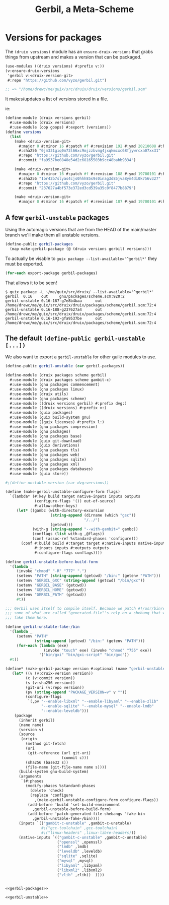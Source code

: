 #+TITLE: Gerbil, a Meta-Scheme


* Versions for packages

The ~(druix versions)~ module has an ~ensure-druix-versions~ that grabs things
from upstream and makes a version that can be packaged.

#+begin_src scheme
(use-modules ((druix versions) #:prefix v:))
(v:ensure-druix-versions
 'gerbil v:<druix-version-git>
 #:repo "https://github.com/vyzo/gerbil.git")

;; => "/home/drewc/me/guix/src/druix/druix/versions/gerbil.scm"
#+end_src

It makes/updates a list of versions stored in a file.

ie:

#+begin_src scheme
(define-module (druix versions gerbil)
  #:use-module (druix versions)
  #:use-module (oop goops) #:export (versions))
(define versions
  (list
    (make <druix-version-git>
      #:major 0 #:minor 16 #:patch #f #:revision 192 #:ymd 20210608 #:hms 122759
      #:sha256 "0jm331giq0m73l66xc9mjzzbvmg4jxqkmcxc68fjywrcxa07xx31"
      #:repo "https://github.com/vyzo/gerbil.git"
      #:commit "fa9537be0848e54d2c68165503b9cc48babb9334")

    (make <druix-version-git>
      #:major 0 #:minor 16 #:patch #f #:revision 188 #:ymd 19700101 #:hms 0
      #:sha256 "1br42b7slyas4cjs0hhh85s9s0inag3d85jva8ym4di0k756v327"
      #:repo "https://github.com/vyzo/gerbil.git"
      #:commit "237627a4bf573e372ed3cd539a35c0f8477b8879")

    (make <druix-version-git>
      #:major 0 #:minor 16 #:patch #f #:revision 187 #:ymd 19700101 #:hms 0 #:sha256 "0yqsjyk1gzfnvp4rvs8q06v7vcdgbnpw9bpa03f36zkzp466gdyl" #:repo "https://github.com/vyzo/gerbil.git" #:commit "7e8b4baaf563b7cd804b3b653d4823b9762f5c87")))

#+end_src


** A few ~gerbil-unstable~ packages

Using the automagic versions that are from the HEAD of the main/master branch we'll make them all unstable versions.

#+begin_src scheme :noweb-ref gerbil-packages
(define-public gerbil-packages
  (map make-gerbil-package (@ (druix versions gerbil) versions)))
#+end_src

To actually be visable to ~guix package --list-available='^gerbil*'~ they must be exported.

#+begin_src scheme :noweb-ref gerbil-packages
(for-each export-package gerbil-packages)
#+end_src

That allows it to be seen!

#+begin_src shell
$ guix package -L ~/me/guix/src/druix/ --list-available='^gerbil*'
gerbil  0.16    out     gnu/packages/scheme.scm:920:2
gerbil-unstable 0.16-187-g7e8b4baa      out     /home/drewc/me/guix/src/druix/druix/packages/scheme/gerbil.scm:72:4
gerbil-unstable 0.16-188-g237627a4      out     /home/drewc/me/guix/src/druix/druix/packages/scheme/gerbil.scm:72:4
gerbil-unstable 0.16-192-gfa9537be      out     /home/drewc/me/guix/src/druix/druix/packages/scheme/gerbil.scm:72:4
#+end_src

** The default ~(define-public gerbil-unstable [...])~

We also want to export a ~gerbil-unstable~ for other guile modules to use.

#+begin_src scheme :noweb-ref gerbil-unstable
(define-public gerbil-unstable (car gerbil-packages))
#+end_src

#+begin_src scheme :tangle "../druix/packages/scheme/gerbil.scm" :noweb yes
(define-module (druix packages scheme gerbil)
  #:use-module (druix packages scheme gambit-c)
  #:use-module (gnu packages commencement)
  #:use-module (gnu packages linux)
  #:use-module (druix utils)
  #:use-module (gnu packages scheme)
  #:use-module ((druix versions gerbil) #:prefix dvg:)
  #:use-module ((druix versions) #:prefix v:)
  #:use-module (guix packages)
  #:use-module (guix build-system gnu)
  #:use-module ((guix licenses) #:prefix l:)
  #:use-module (gnu packages compression)
  #:use-module (gnu packages)
  #:use-module (gnu packages base)
  #:use-module (guix git-download)
  #:use-module (guix derivations)
  #:use-module (gnu packages tls)
  #:use-module (gnu packages web)
  #:use-module (gnu packages sqlite)
  #:use-module (gnu packages xml)
  #:use-module (gnu packages databases)
  #:use-module (guix store))

#;(define unstable-version (car dvg:versions))

(define (make-gerbil-unstable-configure-form flags)
  `(lambda* (#:key build target native-inputs inputs outputs
             (configure-flags '()) out-of-source?
             #:allow-other-keys)
     (let* ((gambc (with-directory-excursion
                    (string-append (dirname (which "gsc"))
                                   "/../")
                    (getcwd)))
            (with-g (string-append "--with-gambit=" gambc))
            (conflags (list with-g ,@flags))
            (conf (assoc-ref %standard-phases 'configure)))
       (conf #:build build #:target target #:native-inputs native-inputs
             #:inputs inputs #:outputs outputs
             #:configure-flags conflags))))

(define gerbil-unstable-before-build-form
  '(lambda _
     (invoke "chmod" "-R" "777" ".")
     (setenv "PATH" (string-append (getcwd) "/bin:" (getenv "PATH")))
     (setenv "GERBIL_GXC" (string-append (getcwd) "/bin/gxc"))
     (setenv "GERBIL_BASE" (getcwd))
     (setenv "GERBIL_HOME" (getcwd))
     (setenv "GERBIL_PATH" (getcwd))
     #t))

;;; Gerbil uses itself to compile itself. Because we patch #!/usr/bin/env, and
;;; some of what are called "generated-file"'s rely on a shebang that works, we
;;; fake them here.

(define gerbil-unstable-fake-/bin
  '(lambda _
     (setenv "PATH"
             (string-append (getcwd) "/bin:" (getenv "PATH")))
     (for-each (lambda (exe)
                 (invoke "touch" exe) (invoke "chmod" "755" exe))
               '("bin/gxi" "bin/gxi-script" "bin/gxc"))
  #t))

(define* (make-gerbil-package version #:optional (name "gerbil-unstable"))
   (let* ((v (v:druix-version version))
         (c (v:commit version))
         (s (v:sha256 version))
         (git-uri (v:repo version))
         (pv (string-append "PACKAGE_VERSION=v" v ""))
         (configure-flags
          `(,pv "--enable-libxml" "--enable-libyaml" "--enable-zlib"
                "--enable-sqlite" "--enable-mysql" "--enable-lmdb"
                "--enable-leveldb")))
    (package
      (inherit gerbil)
      (name name)
      (version v)
      (source
       (origin
         (method git-fetch)
         (uri
          (git-reference (url git-uri)
                         (commit c)))
         (sha256 (base32 s))
         (file-name (git-file-name name s))))
      (build-system gnu-build-system)
      (arguments
       `(#:phases
         (modify-phases %standard-phases
           (delete 'check)
           (replace 'configure
             ,(make-gerbil-unstable-configure-form configure-flags))
          (add-before 'build 'set-build-environment
            ,gerbil-unstable-before-build-form)
          (add-before 'patch-generated-file-shebangs 'fake-bin
            ,gerbil-unstable-fake-/bin))))
      (inputs `(("gambit-c-unstable" ,gambit-c-unstable)
                #;("gcc-toolchain" ,gcc-toolchain)
                #;("linux-headers" ,linux-libre-headers)))
      (native-inputs `(("gambit-c-unstable" ,gambit-c-unstable)
                       ("openssl" ,openssl)
                       ("lmdb" ,lmdb)
                       ("leveldb" ,leveldb)
                       ("sqlite" ,sqlite)
                       ("mysql" ,mysql)
                       ("libyaml" ,libyaml)
                       ("libxml2" ,libxml2)
                       ("zlib" ,zlib))  ))))


<<gerbil-packages>>

<<gerbil-unstable>>

#+end_src
